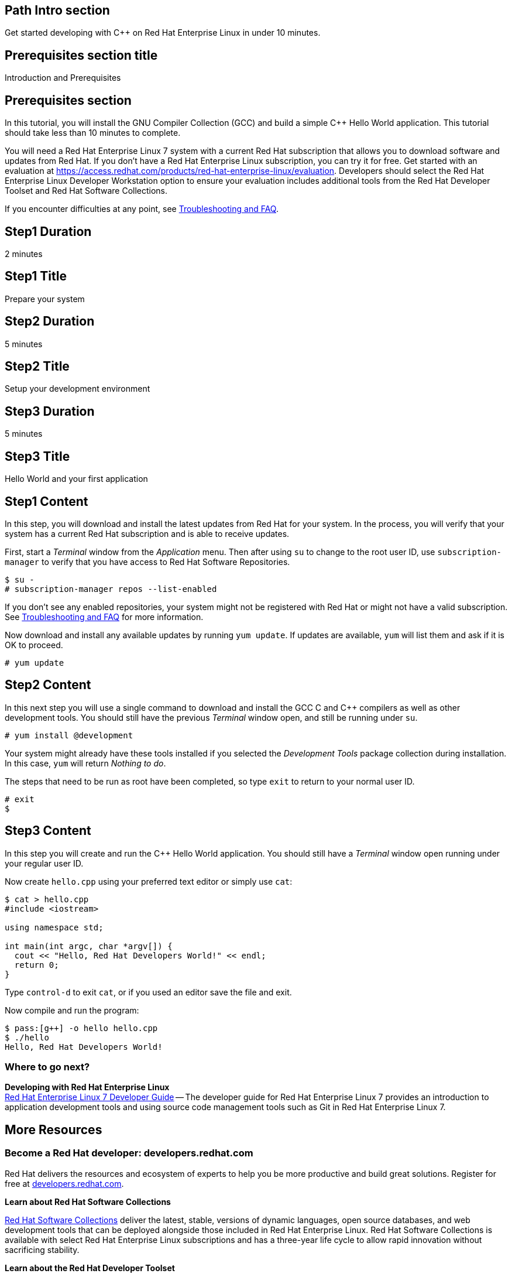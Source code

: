 :awestruct-layout: product-get-started
:awestruct-interpolate: true

## Path Intro section
Get started developing with C++ on Red Hat Enterprise Linux in under 10 minutes.

## Prerequisites section title
Introduction and Prerequisites

## Prerequisites section
In this tutorial, you will install the GNU Compiler Collection (GCC) and build a simple {cpp} Hello World application.  This tutorial should take less than 10 minutes to complete.

You will need a Red Hat Enterprise Linux 7 system with a current Red Hat subscription that allows you to download software and updates from Red Hat. If you don’t have a Red Hat Enterprise Linux subscription, you can try it for free. Get started with an evaluation at link:https://access.redhat.com/products/red-hat-enterprise-linux/evaluation[].  Developers should select the Red Hat Enterprise Linux Developer Workstation option to ensure your evaluation includes additional tools from the Red Hat Developer Toolset and Red Hat Software Collections.

If you encounter difficulties at any point, see <<troubleshooting,Troubleshooting and FAQ>>.

## Step1 Duration
2 minutes

## Step1 Title
Prepare your system

## Step2 Duration
5 minutes

## Step2 Title
Setup your development environment

## Step3 Duration
5 minutes

## Step3 Title
Hello World and your first application

## Step1 Content

In this step, you will download and install the latest updates from Red Hat for your system. In the process, you will verify that your system has a current Red Hat subscription and is able to receive updates.

First, start a _Terminal_ window from the _Application_ menu.  Then after using `su` to change to the root user ID, use `subscription-manager` to verify that you have access to Red Hat Software Repositories. 

[.code-block]
```
$ su -
# subscription-manager repos --list-enabled
```

If you don’t see any enabled repositories, your system might not be registered with Red Hat or might not have a valid subscription. See <<troubleshooting,Troubleshooting and FAQ>> for more information.

Now download and install any available updates by running `yum update`.  If updates are available, `yum` will list them and ask if it is OK to proceed.

`# yum update`



## Step2 Content

In this next step you will use a single command to download and install the GCC C and {cpp} compilers as well as other development tools. You should still have the previous _Terminal_ window open, and still be running under `su`.

`# yum install @development`

Your system might already have these tools installed if you selected the _Development Tools_ package collection during installation. In this case, `yum` will return _Nothing to do_.

The steps that need to be run as root have been completed, so type `exit` to return to your normal user ID.

[.code-block]
```
# exit
$
```



## Step3 Content

In this step you will create and run the {cpp} Hello World application.  You should still have a _Terminal_ window open running under your regular user ID.

Now create `hello.cpp` using your preferred text editor or simply use `cat`:

[.code-block]
```
$ cat > hello.cpp
#include <iostream>

using namespace std;

int main(int argc, char *argv[]) {
  cout << "Hello, Red Hat Developers World!" << endl;
  return 0;
}
```

Type `control-d` to exit `cat`, or if you used an editor save the file and exit.

Now compile and run the program:

[.code-block]
```
$ pass:[g++] -o hello hello.cpp
$ ./hello
Hello, Red Hat Developers World!
```

### Where to go next?

*Developing with Red Hat Enterprise Linux* +
link:https://access.redhat.com/documentation/en-US/Red_Hat_Enterprise_Linux/7/html/Developer_Guide/index.html[Red Hat Enterprise Linux 7 Developer Guide] -- The developer guide for Red Hat Enterprise Linux 7 provides an introduction to application development tools and using source code management tools such as Git in Red Hat Enterprise Linux 7.


## More Resources


### Become a Red Hat developer: developers.redhat.com

Red Hat delivers the resources and ecosystem of experts to help you be more productive and build great solutions.  Register for free at link:http://developers.redhat.com/[developers.redhat.com].

*Learn about Red Hat Software Collections*

link:https://access.redhat.com/products/Red_Hat_Enterprise_Linux/Developer/#dev-page=5[Red Hat Software Collections] deliver the latest, stable, versions of dynamic languages, open source databases, and web development tools that can be deployed alongside those included in Red Hat Enterprise Linux. Red Hat Software Collections is available with select Red Hat Enterprise Linux subscriptions and has a three-year life cycle to allow rapid innovation without sacrificing stability.

*Learn about the Red Hat Developer Toolset*

Red Hat Developer Toolset provides the latest, stable, open source C and {cpp} compilers and complementary development tools including Eclipse. DTS enables developers to compile applications once and deploy across multiple versions of Red Hat Enterprise Linux.

* link:https://access.redhat.com/products/Red_Hat_Enterprise_Linux/Developer/#dev-page=6[Red Hat Developer Toolset product page]
* link:https://access.redhat.com/documentation/en-US/Red_Hat_Developer_Toolset/3/html/3.1_Release_Notes/index.html[Red Hat Developer Toolset 3.1 Release Notes]
* link:https://access.redhat.com/documentation/en-US/Red_Hat_Developer_Toolset/3/html/User_Guide/index.html[Red Hat Developer Toolset 3.1 User Guide]


## Faq section title
[[troubleshooting]]Troubleshooting and FAQ

## Faq section
1. My system is unable to download updates from Red Hat.
+
I don't have a current Red Hat subscription, can I get an evaluation?
+
If you don’t have a Red Hat Enterprise Linux subscription, you can try it for free. Get started with an evaluation at link:https://access.redhat.com/products/red-hat-enterprise-linux/evaluation[].  Developers should select the Red Hat Enterprise Linux Developer Workstation option to ensure your evaluation includes additional tools from the Red Hat Developer Toolset and Red Hat Software Collections.
+
2. Which version of GCC am I using?
+
Red Hat Enterprise Linux includes a version of the GNU compiler collection that is supported for the same lifecycle as the release of Red Hat Enterprise Linux. Major releases of Red Hat Enterprise Linux are supported for up to 10 years.
+
Use `pass:[g++] -v` to see what version you have installed.
+
[.code-block]
```
$ pass:[g++] -v
gcc version 4.8.3 20140911 (Red Hat 4.8.3-9) (GCC) 
```
+
3. How can I obtain a newer version of GCC/pass:[G++]?
+
Red Hat Developer Toolset provides the latest, stable, open source C and {cpp} compilers and complementary development tools including Eclipse. DTS enables developers to compile applications once and deploy across multiple versions of Red Hat Enterprise Linux. The Red Hat Developer Toolset uses Red Hat Software Collections to install a parallel set of packages in `/opt/rh` where they will not override the system packages that come with Red Hat Enterprise Linux. Red Hat Software Collections is available with select Red Hat Enterprise Linux subscriptions and has a three-year life cycle to allow rapid innovation without sacrificing stability.
